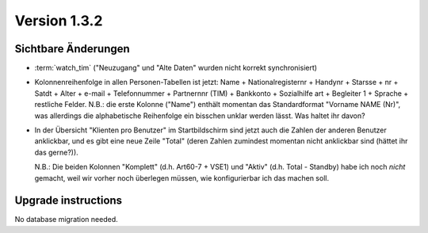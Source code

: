 Version 1.3.2
=============

Sichtbare Änderungen
--------------------

- :term:`watch_tim` ("Neuzugang" und "Alte Daten" wurden nicht korrekt synchronisiert)

- Kolonnenreihenfolge in allen Personen-Tabellen ist jetzt:
  Name + Nationalregisternr + Handynr + Starsse + nr + Satdt + Alter + e-mail + Telefonnummer  + Partnernnr (TIM) + Bankkonto + Sozialhilfe art + Begleiter 1 
  + Sprache + restliche Felder.
  N.B.: die erste Kolonne ("Name") enthält momentan das Standardformat "Vorname NAME (Nr)", 
  was allerdings die alphabetische Reihenfolge ein bisschen unklar werden lässt. 
  Was haltet ihr davon?

- In der Übersicht "Klienten pro Benutzer" im Startbildschirm 
  sind jetzt auch die Zahlen der anderen Benutzer anklickbar,
  und es gibt eine neue Zeile "Total" (deren Zahlen zumindest momentan 
  nicht anklickbar sind (hättet ihr das gerne?)).
  
  N.B.: Die beiden Kolonnen "Komplett" (d.h. Art60-7 + VSE1) 
  und "Aktiv" (d.h. Total - Standby)
  habe ich noch *nicht* gemacht, weil wir vorher noch überlegen müssen, 
  wie konfigurierbar ich das machen soll.
  

Upgrade instructions
--------------------

No database migration needed.